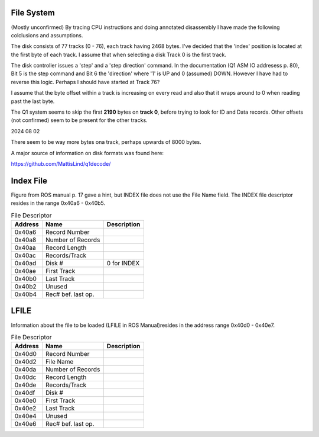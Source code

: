 

File System
===========
(Mostly unconfirmed)
By tracing CPU instructions and doing annotated disassembly I have
made the following colclusions and assumptions.

The disk consists of 77 tracks (0 - 76), each track having 2468 bytes. I've
decided that the 'index' position is located at the first byte of each
track. I assume that when selecting a disk Track 0 is the first track.

The disk controller issues a 'step' and a 'step direction' command.
In the documentation (Q1 ASM IO addresess p. 80), Bit 5 is the step command
and Bit 6 the 'direction' where  '1' is UP and 0 (assumed) DOWN. However
I have had to reverse this logic. Perhaps I should have started at Track 76?

I assume that the byte offset within a track is increasing on every read and
also that it wraps around to 0 when reading past the last byte.

The Q1 system seems to skip the first **2190** bytes on **track 0**, before
trying to look for ID and Data records. Other offsets (not confirmed) seem
to be present for the other tracks.

2024 08 02

There seem to be way more bytes ona track, perhaps upwards of 8000 bytes.

A major source of information on disk formats was found here:

https://github.com/MattisLind/q1decode/



Index File
==========
Figure from ROS manual p. 17 gave a hint, but INDEX file does not
use the File Name field. The INDEX file descriptor resides in
the range 0x40a6 - 0x40b5.

.. list-table:: File Descriptor
   :header-rows: 1

   * - Address
     - Name
     - Description
   * - 0x40a6
     - Record Number
     -
   * - 0x40a8
     - Number of Records
     -
   * - 0x40aa
     - Record Length
     -
   * - 0x40ac
     - Records/Track
     -
   * - 0x40ad
     - Disk #
     - 0 for INDEX
   * - 0x40ae
     - First Track
     -
   * - 0x40b0
     - Last Track
     -
   * - 0x40b2
     - Unused
     -
   * - 0x40b4
     - Rec# bef. last op.
     -


LFILE
=====

Information about the file to be loaded (LFILE in ROS Manual)resides in
the address range 0x40d0 - 0x40e7.

.. list-table:: File Descriptor
   :header-rows: 1

   * - Address
     - Name
     - Description
   * - 0x40d0
     - Record Number
     -
   * - 0x40d2
     - File Name
     -
   * - 0x40da
     - Number of Records
     -
   * - 0x40dc
     - Record Length
     -
   * - 0x40de
     - Records/Track
     -
   * - 0x40df
     - Disk #
     -
   * - 0x40e0
     - First Track
     -
   * - 0x40e2
     - Last Track
     -
   * - 0x40e4
     - Unused
     -
   * - 0x40e6
     - Rec# bef. last op.
     -
